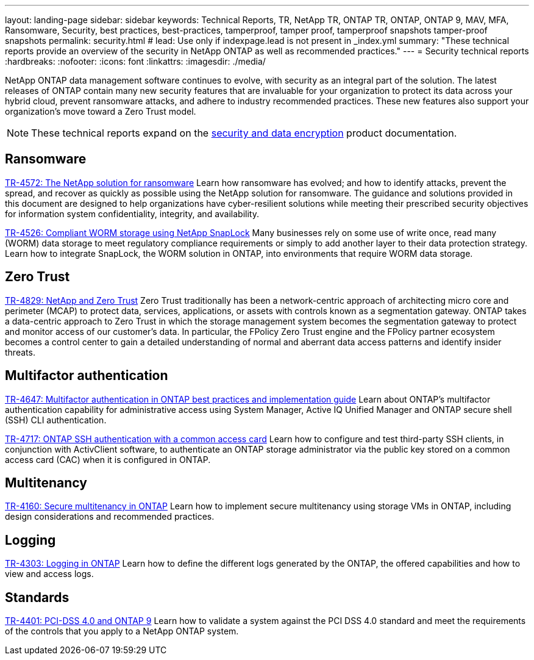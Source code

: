 ---
layout: landing-page
sidebar: sidebar
keywords: Technical Reports, TR, NetApp TR, ONTAP TR, ONTAP, ONTAP 9, MAV, MFA, Ransomware, Security, best practices, best-practices, tamperproof, tamper proof, tamperproof snapshots tamper-proof snapshots
permalink: security.html
# lead: Use only if indexpage.lead is not present in _index.yml
summary: "These technical reports provide an overview of the security in NetApp ONTAP as well as recommended practices."
---
= Security technical reports
:hardbreaks:
:nofooter:
:icons: font
:linkattrs:
:imagesdir: ./media/

[.lead]
NetApp ONTAP data management software continues to evolve, with security as an integral part of the solution. The latest releases of ONTAP contain many new security features that are invaluable for your organization to protect its data across your hybrid cloud, prevent ransomware attacks, and adhere to industry recommended practices. These new features also support your organization’s move toward a Zero Trust model. 

[NOTE]
====
These technical reports expand on the link:https://docs.netapp.com/us-en/ontap/security-encryption/index.html[security and data encryption] product documentation.
====

// Last Update - Version - current pdf owner
== Ransomware
// Feb 2023 - 9.12.1 - Dan Tulledge
link:https://www.netapp.com/pdf.html?item=/media/7334-tr4572.pdf[TR-4572: The NetApp solution for ransomware^]
Learn how ransomware has evolved; and how to identify attacks, prevent the spread, and recover as quickly as possible using the NetApp solution for ransomware. The guidance and solutions provided in this document are designed to help organizations have cyber-resilient solutions while meeting their prescribed security objectives for information system confidentiality, integrity, and availability.

// Jan 2023 - 9.12.1 - Dan Tulledge - this is also in data-protection-disaster-recovery.html
link:https://www.netapp.com/pdf.html?item=/media/6158-tr4526.pdf[TR-4526: Compliant WORM storage using NetApp SnapLock^]
Many businesses rely on some use of write once, read many (WORM) data storage to meet regulatory compliance requirements or simply to add another layer to their data protection strategy. Learn how to integrate SnapLock, the WORM solution in ONTAP, into environments that require WORM data storage.

== Zero Trust
// March 2023 - 9.12.1 - Dan Tulledge
link:https://www.netapp.com/pdf.html?item=/media/19756-tr-4829.pdf[TR-4829: NetApp and Zero Trust^]
Zero Trust traditionally has been a network-centric approach of architecting micro core and perimeter (MCAP) to protect data, services, applications, or assets with controls known as a segmentation gateway. ONTAP takes a data-centric approach to Zero Trust in which the storage management system becomes the segmentation gateway to protect and monitor access of our customer’s data. In particular, the FPolicy Zero Trust engine and the FPolicy partner ecosystem becomes a control center to gain a detailed understanding of normal and aberrant data access patterns and identify insider threats.

== Multifactor authentication
// Nov 2022 - 9.12.1 - Dan Tulledge
link:https://www.netapp.com/pdf.html?item=/media/17055-tr4647.pdf[TR-4647: Multifactor authentication in ONTAP best practices and implementation guide^]
Learn about ONTAP's multifactor authentication capability for administrative access using System Manager, Active IQ Unified Manager and ONTAP secure shell (SSH) CLI authentication.

// Sept 2018 - 9.4ish - Dan Tulledge
link:https://www.netapp.com/pdf.html?item=/media/17036-tr4717.pdf[TR-4717: ONTAP SSH authentication with a common access card^]
Learn how to configure and test third-party SSH clients, in conjunction with ActivClient software, to authenticate an ONTAP storage administrator via the public key stored on a common access card (CAC) when it is configured in ONTAP.

== Multitenancy
// Jan 2021 - 9.10.1 - Dan Tulledge
link:https://www.netapp.com/pdf.html?item=/media/16886-tr-4160.pdf[TR-4160: Secure multitenancy in ONTAP^]
Learn how to implement secure multitenancy using storage VMs in ONTAP, including design considerations and recommended practices.

== Logging
// Nov 2014 - <9.0 - Glenn Frye
link:https://www.netapp.com/pdf.html?item=/media/16880-tr-4303.pdf[TR-4303: Logging in ONTAP^]
Learn how to define the different logs generated by the ONTAP, the offered capabilities and how to view and access logs.

== Standards
// Sep 2022 - 9.10.1 - Matt Trudewind
link:https://www.netapp.com/pdf.html?item=/media/17180-tr4401.pdf[TR-4401: PCI-DSS 4.0 and ONTAP 9^]
Learn how to validate a system against the PCI DSS 4.0 standard and meet the requirements of the controls that you apply to a NetApp ONTAP system. 